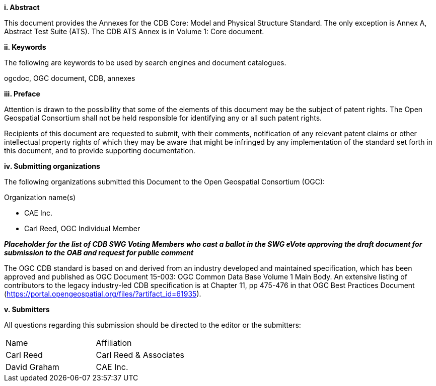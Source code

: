 [big]*i.     Abstract*

This document provides the Annexes for the CDB Core: Model and Physical Structure Standard. The only exception is Annex A, Abstract Test Suite (ATS). The CDB ATS Annex is in Volume 1: Core document.

[big]*ii.    Keywords*

The following are keywords to be used by search engines and document catalogues.

ogcdoc, OGC document, CDB, annexes

[big]*iii.   Preface*

Attention is drawn to the possibility that some of the elements of this document may be the subject of patent rights. The Open Geospatial Consortium shall not be held responsible for identifying any or all such patent rights.

Recipients of this document are requested to submit, with their comments, notification of any relevant patent claims or other intellectual property rights of which they may be aware that might be infringed by any implementation of the standard set forth in this document, and to provide supporting documentation.

[big]*iv.    Submitting organizations*

The following organizations submitted this Document to the Open Geospatial Consortium (OGC):

Organization name(s)

* CAE Inc.
* Carl Reed, OGC Individual Member

[red]#*_Placeholder# for the list of CDB SWG Voting Members who cast a ballot in the SWG eVote approving the draft document for submission to the OAB and request for public comment_*

The OGC CDB standard is based on and derived from an industry developed
and maintained specification, which has been approved and published as
OGC Document 15-003: OGC Common Data Base Volume 1 Main Body. An
extensive listing of contributors to the legacy industry-led CDB
specification is at Chapter 11, pp 475-476 in that OGC Best Practices
Document (https://portal.opengeospatial.org/files/?artifact_id=61935).

[big]*v.     Submitters*

All questions regarding this submission should be directed to the editor or the submitters:


[cols=",",]
|=================================
|Name |Affiliation
|Carl Reed |Carl Reed & Associates
|David Graham |CAE Inc.
|=================================

